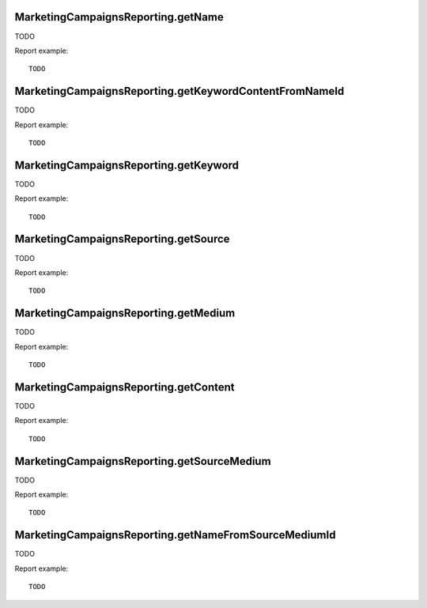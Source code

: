 .. highlight:: js
.. default-domain:: js

MarketingCampaignsReporting.getName
```````````````````````````````````
TODO

.. function:: MarketingCampaignsReporting.getName(idSite, period, date, segment, expanded)

    :param idSite: TODO
    :param period: TODO
    :param date: TODO
    :param segment: TODO
    :param expanded: TODO
    :returns: TODO

Report example::

    TODO

MarketingCampaignsReporting.getKeywordContentFromNameId
```````````````````````````````````````````````````````
TODO

.. function:: MarketingCampaignsReporting.getKeywordContentFromNameId(idSite, period, date, idSubtable, segment)

    :param idSite: TODO
    :param period: TODO
    :param date: TODO
    :param idSubtable: TODO
    :param segment: TODO
    :returns: TODO

Report example::

    TODO

MarketingCampaignsReporting.getKeyword
``````````````````````````````````````
TODO

.. function:: MarketingCampaignsReporting.getKeyword(idSite, period, date, segment)

    :param idSite: TODO
    :param period: TODO
    :param date: TODO
    :param segment: TODO
    :returns: TODO

Report example::

    TODO

MarketingCampaignsReporting.getSource
`````````````````````````````````````
TODO

.. function:: MarketingCampaignsReporting.getSource(idSite, period, date, segment)

    :param idSite: TODO
        :param period: TODO
        :param date: TODO
        :param segment: TODO
        :returns: TODO

Report example::

    TODO

MarketingCampaignsReporting.getMedium
`````````````````````````````````````
TODO

.. function:: MarketingCampaignsReporting.getMedium(idSite, period, date, segment)

    :param idSite: TODO
    :param period: TODO
    :param date: TODO
    :param segment: TODO
    :returns: TODO

Report example::

    TODO

MarketingCampaignsReporting.getContent
``````````````````````````````````````
TODO

.. function:: MarketingCampaignsReporting.getContent(idSite, period, date, segment)

    :param idSite: TODO
    :param period: TODO
    :param date: TODO
    :param segment: TODO
    :returns: TODO

Report example::

    TODO

MarketingCampaignsReporting.getSourceMedium
```````````````````````````````````````````
TODO

.. function:: MarketingCampaignsReporting.getSourceMedium(idSite, period, date, segment, expanded)

    :param idSite: TODO
    :param period: TODO
    :param date: TODO
    :param segment: TODO
    :param expanded: TODO
    :returns: TODO

Report example::

    TODO

MarketingCampaignsReporting.getNameFromSourceMediumId
`````````````````````````````````````````````````````
TODO

.. function:: MarketingCampaignsReporting.getNameFromSourceMediumId(idSite, period, date, idSubtable, segment)

    :param idSite: TODO
    :param period: TODO
    :param date: TODO
    :param idSubtable: TODO
    :param segment: TODO
    :returns: TODO

Report example::

    TODO
